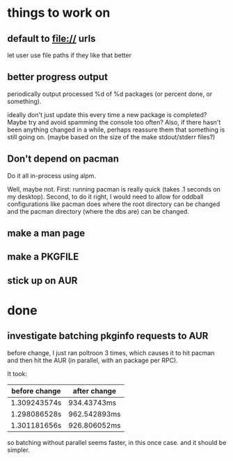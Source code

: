 

* things to work on

** default to file:// urls
let user use file paths if they like that better
** better progress output

periodically output processed %d of %d packages (or percent done, or something).

ideally don't just update this every time a new package is completed?
Maybe try and avoid spamming the console too often?  Also, if there
hasn't been anything changed in a while, perhaps reassure them that
something is still going on.  (maybe based on the size of the make
stdout/stderr files?)

** Don't depend on pacman

Do it all in-process using alpm.

Well, maybe not.  First: running pacman is really quick (takes .1
seconds on my desktop).  Second, to do it right, I would need to allow
for oddball configurations like pacman does where the root directory
can be changed and the pacman directory (where the dbs are) can be
changed.



** make a man page
** make a PKGFILE
** stick up on AUR

* done

** investigate batching pkginfo requests to AUR

before change, I just ran poltroon 3 times, which causes it to hit
pacman and then hit the AUR (in parallel, with an package per RPC).

It took:


| before change | after change |
|---------------+--------------|
| 1.309243574s  | 934.43743ms  |
| 1.298086528s  | 962.542893ms |
| 1.301181656s  | 926.806052ms |

so batching without parallel seems faster, in this once case.  and it
should be simpler.
